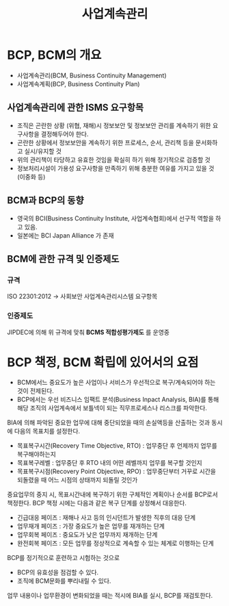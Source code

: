 #+TITLE: 사업계속관리

* BCP, BCM의 개요
- 사업계속관리(BCM, Business Continuity Management)
- 사업계속계획(BCP, Business Continuity Plan)

** 사업계속관리에 관한 ISMS 요구항목
- 조직은 곤란한 상황 (위협, 재해)시 정보보안 및 정보보안 관리를 계속하기 위한 요구사항을 결정해두어야 한다.
- 곤란한 상황에서 정보보안을 계속하기 위한 프로세스, 순서, 관리책 등을 문서화하고 실시/유지할 것
- 위의 관리책이 타당하고 유효한 것임을 확실히 하기 위해 정기적으로 검증할 것
- 정보처리시설이 가용성 요구사항을 만족하기 위해 충분한 여유를 가지고 있을 것 (이중화 등)


** BCM과 BCP의 동향
- 영국의 BCI(Business Continuity Institute, 사업계속협회)에서 선구적 역할을 하고 있음.
- 일본에는 BCI Japan Alliance 가 존재

** BCM에 관한 규격 및 인증제도
*** 규격
ISO 22301:2012 -> 사회보안 사업계속관리시스템 요구항목

*** 인증제도
JIPDEC에 의해 위 규격에 맞춰 *BCMS 적합성평가제도* 를 운영중


* BCP 책정, BCM 확립에 있어서의 요점
- BCM에서느 중요도가 높은 사업이나 서비스가 우선적으로 복구/계속되어야 하는 것이 전제된다.
- BCP에서는 우선 비즈니스 임팩트 분석(Business Inpact Analysis, BIA)를 통해 해당 조직의 사업계속에서 보틀넥이 되는 직무프로세스나 리스크를 파악한다.

BIA에 의해 파악된 중요한 업무에 대해 중단되었을 때의 손실액등을 산출하는 것과 동시에 다음의 목표치를 설정한다.
- 목표복구시간(Recovery Time Objective, RTO) : 업무중단 후 언제까지 업무를 복구해야하는지
- 목표복구레벨 : 업무중단 후 RTO 내의 어떤 레벨까지 업무를 복구할 것인지
- 목표복구시점(Recovery Point Objective, RPO) : 업무중단부터 거꾸로 시간을 되돌렸을 때 어느 시점의 상태까지 되돌릴 것인가

중요업무의 중지 시, 목표시간내에 복구하기 위한 구체적인 계획이나 순서를 BCP로서 책정한다.
BCP 책정 시에는 다음과 같은 복구 단계를 상정해서 대응한다.
- 긴급대응 페이즈 : 재해나 사고 등의 인시던트가 발생한 직후의 대응 단계
- 업무재개 페이즈 : 가장 중요도가 높은 업무를 재개하는 단계
- 업무회복 페이즈 : 중요도가 낮은 업무까지 재개하는 단계
- 완전회복 페이즈 : 모든 업무를 정상적으로 계속할 수 있는 체계로 이행하는 단계

BCP를 정기적으로 훈련하고 시험하는 것으로 
- BCP의 유효성을 점검할 수 있다. 
- 조직에 BCM문화를 뿌리내릴 수 있다. 

업무 내용이나 업무환경이 변화되었을 때는 적시에 BIA를 실시, BCP를 재검토한다.
